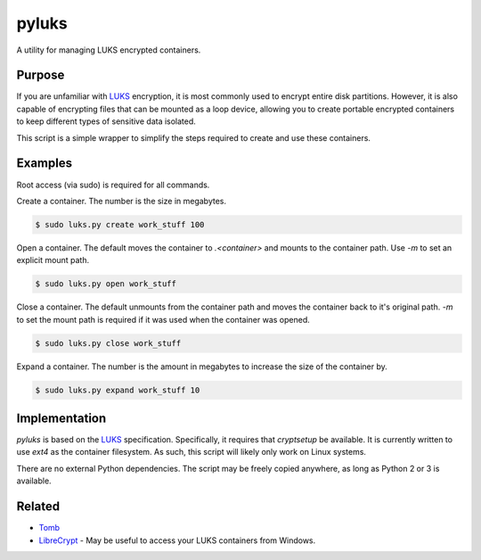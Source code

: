 pyluks
======

A utility for managing LUKS encrypted containers.

Purpose
-------

If you are unfamiliar with LUKS_ encryption, it is most commonly used to encrypt
entire disk partitions. However, it is also capable of encrypting files that can
be mounted as a loop device, allowing you to create portable encrypted
containers to keep different types of sensitive data isolated.

This script is a simple wrapper to simplify the steps required to create and
use these containers.

Examples
--------

Root access (via sudo) is required for all commands.

Create a container. The number is the size in megabytes.

.. code-block::

    $ sudo luks.py create work_stuff 100

Open a container. The default moves the container to `.<container>` and mounts
to the container path. Use `-m` to set an explicit mount path.

.. code-block::

    $ sudo luks.py open work_stuff

Close a container. The default unmounts from the container path and moves the
container back to it's original path. `-m` to set the mount path is required
if it was used when the container was opened.

.. code-block::

    $ sudo luks.py close work_stuff

Expand a container. The number is the amount in megabytes to increase the size
of the container by.

.. code-block::

    $ sudo luks.py expand work_stuff 10

Implementation
--------------

`pyluks` is based on the LUKS_ specification. Specifically, it requires that
`cryptsetup` be available. It is currently written to use `ext4` as the
container filesystem. As such, this script will likely only work on Linux
systems.

There are no external Python dependencies. The script may be freely copied
anywhere, as long as Python 2 or 3 is available.

Related
-------

* Tomb_
* LibreCrypt_ - May be useful to access your LUKS containers from Windows.

.. _LUKS: https://en.wikipedia.org/wiki/Linux_Unified_Key_Setup
.. _Tomb: https://www.dyne.org/software/tomb/
.. _LibreCrypt: https://github.com/t-d-k/LibreCrypt
